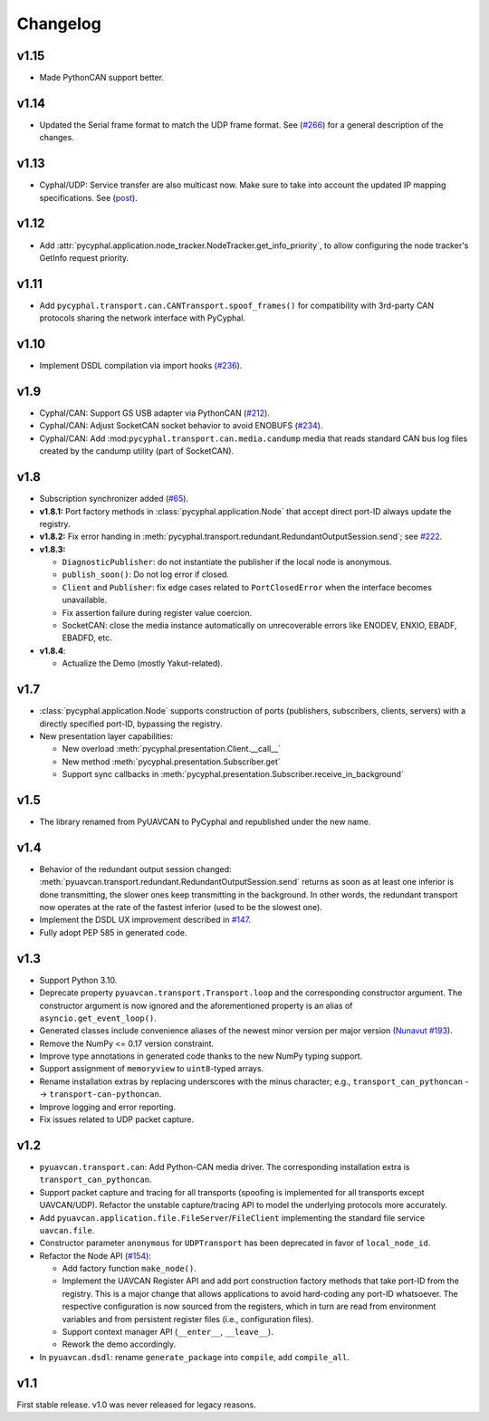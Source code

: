 .. _changelog:

Changelog
=========

v1.15
-----

- Made PythonCAN support better.

v1.14
-----

- Updated the Serial frame format to match the UDP frame format.
  See (`#266 <https://github.com/OpenCyphal/pycyphal/issues/266>`_) for a general description of the changes.

v1.13
-----

- Cyphal/UDP: Service transfer are also multicast now. Make sure to take into account the updated IP mapping specifications.
  See (`post <https://forum.opencyphal.org/t/cyphal-udp-architectural-issues-caused-by-the-dependency-between-the-nodes-ip-address-and-its-identity/1765>`_).

v1.12
-----

- Add :attr:`pycyphal.application.node_tracker.NodeTracker.get_info_priority`, to allow configuring the node tracker's
  GetInfo request priority.

v1.11
-----

- Add ``pycyphal.transport.can.CANTransport.spoof_frames()`` for compatibility with 3rd-party CAN protocols
  sharing the network interface with PyCyphal.

v1.10
-----

- Implement DSDL compilation via import hooks
  (`#236 <https://github.com/OpenCyphal/pycyphal/pull/236>`_).

v1.9
----

- Cyphal/CAN: Support GS USB adapter via PythonCAN
  (`#212 <https://github.com/OpenCyphal/pycyphal/pull/212>`_).

- Cyphal/CAN: Adjust SocketCAN socket behavior to avoid ENOBUFS
  (`#234 <https://github.com/OpenCyphal/pycyphal/pull/234>`_).

- Cyphal/CAN: Add :mod:``pycyphal.transport.can.media.candump`` media that reads standard CAN bus log files created
  by the candump utility (part of SocketCAN).

v1.8
----

- Subscription synchronizer added (`#65 <https://github.com/OpenCyphal/pycyphal/issues/65>`_).

- **v1.8.1:**
  Port factory methods in :class:`pycyphal.application.Node` that accept direct port-ID always update the registry.

- **v1.8.2:** Fix error handing in :meth:`pycyphal.transport.redundant.RedundantOutputSession.send`;
  see `#222 <https://github.com/OpenCyphal/pycyphal/issues/222>`_.

- **v1.8.3:**

  - ``DiagnosticPublisher``: do not instantiate the publisher if the local node is anonymous.
  - ``publish_soon()``: Do not log error if closed.
  - ``Client`` and ``Publisher``: fix edge cases related to ``PortClosedError`` when the interface becomes unavailable.
  - Fix assertion failure during register value coercion.
  - SocketCAN: close the media instance automatically on unrecoverable errors like ENODEV, ENXIO, EBADF, EBADFD, etc.

- **v1.8.4**:

  - Actualize the Demo (mostly Yakut-related).

v1.7
----

- :class:`pycyphal.application.Node` supports construction of ports (publishers, subscribers, clients, servers)
  with a directly specified port-ID, bypassing the registry.

- New presentation layer capabilities:

  - New overload :meth:`pycyphal.presentation.Client.__call__`

  - New method :meth:`pycyphal.presentation.Subscriber.get`

  - Support sync callbacks in :meth:`pycyphal.presentation.Subscriber.receive_in_background`

v1.5
----

- The library renamed from PyUAVCAN to PyCyphal and republished under the new name.

v1.4
----

- Behavior of the redundant output session changed:
  :meth:`pyuavcan.transport.redundant.RedundantOutputSession.send` returns as soon as at least one inferior is done
  transmitting, the slower ones keep transmitting in the background.
  In other words, the redundant transport now operates at the rate of the fastest inferior (used to be the slowest one).

- Implement the DSDL UX improvement described in `#147 <https://github.com/UAVCAN/pyuavcan/issues/147>`_.

- Fully adopt PEP 585 in generated code.

v1.3
----

- Support Python 3.10.

- Deprecate property ``pyuavcan.transport.Transport.loop`` and the corresponding constructor argument.
  The constructor argument is now ignored and the aforementioned property is an alias of ``asyncio.get_event_loop()``.

- Generated classes include convenience aliases of the newest minor version per major version
  (`Nunavut #193 <https://github.com/UAVCAN/nunavut/issues/193>`_).

- Remove the NumPy <= 0.17 version constraint.

- Improve type annotations in generated code thanks to the new NumPy typing support.

- Support assignment of ``memoryview`` to ``uint8``-typed arrays.

- Rename installation extras by replacing underscores with the minus character;
  e.g., ``transport_can_pythoncan`` --> ``transport-can-pythoncan``.

- Improve logging and error reporting.

- Fix issues related to UDP packet capture.

v1.2
----

- ``pyuavcan.transport.can``: Add Python-CAN media driver.
  The corresponding installation extra is ``transport_can_pythoncan``.

- Support packet capture and tracing for all transports (spoofing is implemented for all transports except UAVCAN/UDP).
  Refactor the unstable capture/tracing API to model the underlying protocols more accurately.

- Add ``pyuavcan.application.file.FileServer``/``FileClient`` implementing the standard file service ``uavcan.file``.

- Constructor parameter ``anonymous`` for ``UDPTransport`` has been deprecated in favor of ``local_node_id``.

- Refactor the Node API (`#154 <https://github.com/UAVCAN/pyuavcan/pull/154>`_):

  - Add factory function ``make_node()``.

  - Implement the UAVCAN Register API and add port construction factory methods that take port-ID from the registry.
    This is a major change that allows applications to avoid hard-coding any port-ID whatsoever.
    The respective configuration is now sourced from the registers, which in turn are read from environment variables
    and from persistent register files (i.e., configuration files).

  - Support context manager API (``__enter__``, ``__leave__``).

  - Rework the demo accordingly.

- In ``pyuavcan.dsdl``: rename ``generate_package`` into ``compile``, add ``compile_all``.


v1.1
----

First stable release. v1.0 was never released for legacy reasons.
